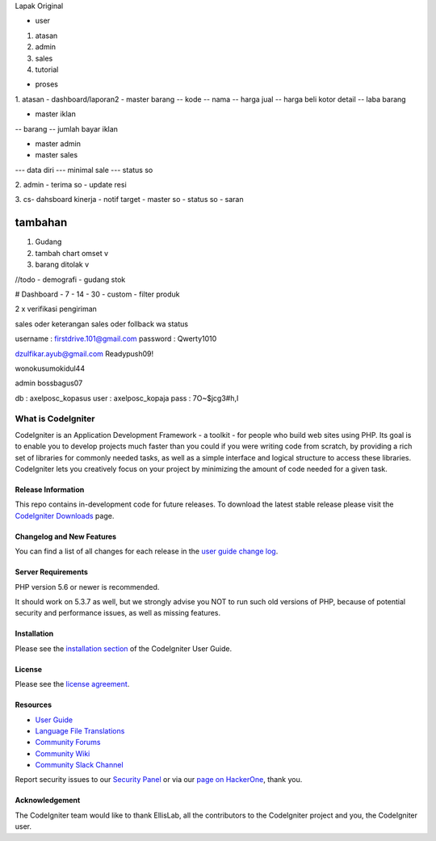 Lapak Original

• user
1. atasan
2. admin
3. sales
4. tutorial

• proses
1. atasan
- dashboard/laporan2
- master barang 
-- kode
-- nama
-- harga jual
-- harga beli kotor detail
-- laba barang

- master iklan
-- barang
-- jumlah bayar iklan

- master admin
- master sales
--- data diri
--- minimal sale
--- status so


2. admin
- terima so
- update resi

3. cs- dahsboard kinerja
- notif target
- master so
- status so
- saran

==================
tambahan
==================

1. Gudang
2. tambah chart omset v
3. barang ditolak v

	
//todo
- demografi
- gudang stok

# Dashboard
- 7
- 14
- 30
- custom
- filter produk

2 x verifikasi pengiriman

sales oder keterangan
sales oder follback wa status



username : firstdrive.101@gmail.com
password : Qwerty1010


dzulfikar.ayub@gmail.com
Readypush09!

wonokusumokidul44


admin
bossbagus07

db : axelposc_kopasus
user : axelposc_kopaja
pass : 7O~$jcg3#h,I

###################
What is CodeIgniter
###################

CodeIgniter is an Application Development Framework - a toolkit - for people
who build web sites using PHP. Its goal is to enable you to develop projects
much faster than you could if you were writing code from scratch, by providing
a rich set of libraries for commonly needed tasks, as well as a simple
interface and logical structure to access these libraries. CodeIgniter lets
you creatively focus on your project by minimizing the amount of code needed
for a given task.

*******************
Release Information
*******************

This repo contains in-development code for future releases. To download the
latest stable release please visit the `CodeIgniter Downloads
<https://codeigniter.com/download>`_ page.

**************************
Changelog and New Features
**************************

You can find a list of all changes for each release in the `user
guide change log <https://github.com/bcit-ci/CodeIgniter/blob/develop/user_guide_src/source/changelog.rst>`_.

*******************
Server Requirements
*******************

PHP version 5.6 or newer is recommended.

It should work on 5.3.7 as well, but we strongly advise you NOT to run
such old versions of PHP, because of potential security and performance
issues, as well as missing features.

************
Installation
************

Please see the `installation section <https://codeigniter.com/user_guide/installation/index.html>`_
of the CodeIgniter User Guide.

*******
License
*******

Please see the `license
agreement <https://github.com/bcit-ci/CodeIgniter/blob/develop/user_guide_src/source/license.rst>`_.

*********
Resources
*********

-  `User Guide <https://codeigniter.com/docs>`_
-  `Language File Translations <https://github.com/bcit-ci/codeigniter3-translations>`_
-  `Community Forums <http://forum.codeigniter.com/>`_
-  `Community Wiki <https://github.com/bcit-ci/CodeIgniter/wiki>`_
-  `Community Slack Channel <https://codeigniterchat.slack.com>`_

Report security issues to our `Security Panel <mailto:security@codeigniter.com>`_
or via our `page on HackerOne <https://hackerone.com/codeigniter>`_, thank you.

***************
Acknowledgement
***************

The CodeIgniter team would like to thank EllisLab, all the
contributors to the CodeIgniter project and you, the CodeIgniter user.
